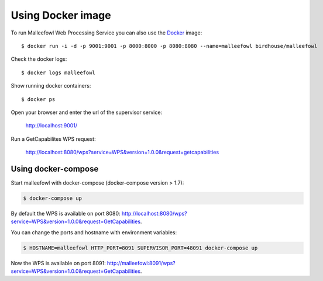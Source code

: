 .. _docker:

Using Docker image
******************

To run Malleefowl Web Processing Service you can also use the `Docker <https://hub.docker.com/r/birdhouse/malleefowl/>`_ image::

  $ docker run -i -d -p 9001:9001 -p 8000:8000 -p 8080:8080 --name=malleefowl birdhouse/malleefowl

Check the docker logs::

  $ docker logs malleefowl

Show running docker containers::

  $ docker ps

Open your browser and enter the url of the supervisor service:

  http://localhost:9001/

Run a GetCapabilites WPS request:

  http://localhost:8080/wps?service=WPS&version=1.0.0&request=getcapabilities



Using docker-compose
====================

Start malleefowl with docker-compose (docker-compose version > 1.7):

.. code-block:: sh

    $ docker-compose up

By default the WPS is available on port 8080:
http://localhost:8080/wps?service=WPS&version=1.0.0&request=GetCapabilities.

You can change the ports and hostname with environment variables:

.. code-block:: sh

  $ HOSTNAME=malleefowl HTTP_PORT=8091 SUPERVISOR_PORT=48091 docker-compose up

Now the WPS is available on port 8091:
http://malleefowl:8091/wps?service=WPS&version=1.0.0&request=GetCapabilities.

